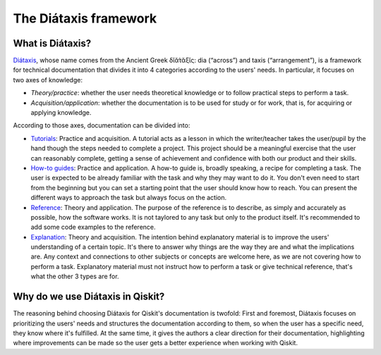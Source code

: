 ======================
The Diátaxis framework
======================

What is Diátaxis?
=================

`Diátaxis <https://diataxis.fr>`_, whose name comes from the Ancient Greek δῐᾰ́τᾰξῐς: dia (“across”) and taxis (“arrangement”), is a framework for technical documentation that divides it into 4 categories according to
the users' needs. In particular, it focuses on two axes of knowledge: 

* `Theory/practice`: whether the user needs theoretical knowledge or to follow practical steps to perform a task.
* `Acquisition/application`: whether the documentation is to be used for study or for work, that is, for acquiring or applying knowledge.

According to those axes, documentation can be divided into:

* `Tutorials <https://diataxis.fr/tutorials/>`_: Practice and acquisition. A tutorial acts as a lesson in which the writer/teacher takes the user/pupil by the hand though the steps needed to complete a project. This project should be a meaningful exercise that the user can reasonably complete, getting a sense of achievement and confidence with both our product and their skills.
* `How-to guides <https://diataxis.fr/how-to-guides/>`_: Practice and application. A how-to guide is, broadly speaking, a recipe for completing a task. The user is expected to be already familiar with the task and why they may want to do it. You don't even need to start from the beginning but you can set a starting point that the user should know how to reach. You can present the different ways to approach the task but always focus on the action.
* `Reference <https://diataxis.fr/reference/>`_: Theory and application. The purpose of the reference is to describe, as simply and accurately as possible, how the software works. It is not taylored to any task but only to the product itself. It's recommended to add some code examples to the reference.
* `Explanation <https://diataxis.fr/explanation/>`_: Theory and acquisition. The intention behind explanatory material is to improve the users' understanding of a certain topic. It's there to answer why things are the way they are and what the implications are. Any context and connections to other subjects or concepts are welcome here, as we are not covering how to perform a task. Explanatory material must not instruct how to perform a task or give technical reference, that's what the other 3 types are for.


Why do we use Diátaxis in Qiskit?
=================================

The reasoning behind choosing Diátaxis for Qiskit's documentation is twofold:
First and foremost, Diátaxis focuses on prioritizing the users' needs and structures the documentation according to them,
so when the user has a specific need, they know where it's fulfilled.
At the same time, it gives the authors a clear direction for their documentation, highlighting where improvements can be made
so the user gets a better experience when working with Qiskit.
